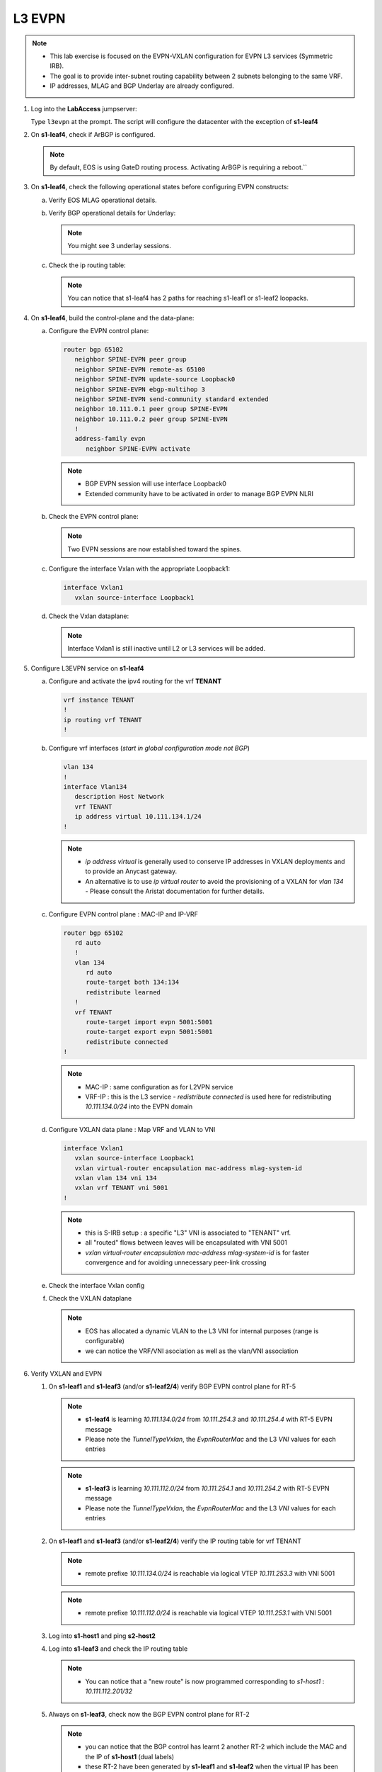 L3 EVPN
=======

.. thumbnail:: images/l3evpn/nested_l3evpn_topo_dual_dc.png
   :align: center

      Click image to enlarge``

.. note:: 
  - This lab exercise is focused on the EVPN-VXLAN configuration for EVPN L3 services (Symmetric IRB).
  - The goal is to provide inter-subnet routing capability between 2 subnets belonging to the same VRF.
  - IP addresses, MLAG and BGP Underlay are already configured.

1. Log into the  **LabAccess**  jumpserver:

   Type ``l3evpn`` at the prompt. The script will configure the datacenter with the exception of **s1-leaf4**

#. On **s1-leaf4**, check if ArBGP is configured.

   .. code-block:: text
      :emphasize-lines: 1,2

       s1-leaf4#sh run section service
       service routing protocols model multi-agent

   .. note:: By default, EOS is using GateD routing process. Activating ArBGP is requiring a reboot.``

#. On **s1-leaf4**, check the following operational states before configuring EVPN constructs:

   a. Verify EOS MLAG operational details.

      .. code-block:: text
         :emphasize-lines: 1
      
          s1-leaf4#show mlag
          MLAG Configuration:              
          domain-id                          :                MLAG
          local-interface                    :            Vlan4094
          peer-address                       :        10.255.255.1
          peer-link                          :       Port-Channel1
          peer-config                        :        inconsistent

          MLAG Status:                     
          state                              :              Active
          negotiation status                 :           Connected
          peer-link status                   :                  Up
          local-int status                   :                  Up
          system-id                          :   02:1c:73:c0:c6:14
          dual-primary detection             :            Disabled
          dual-primary interface errdisabled :               False
                                                              
          MLAG Ports:                      
          Disabled                           :                   0
          Configured                         :                   0
          Inactive                           :                   0
          Active-partial                     :                   0
          Active-full                        :                   1

          s1-leaf4#show mlag interfaces 
                                                                                      local/remote
            mlag       desc                                 state       local       remote          status
          ---------- ------------------------------ ----------------- ----------- ------------ ------------
                5       MLAG Downlink - s1-host2       active-full         Po5          Po5           up/up
          
   b. Verify BGP operational details for Underlay:
   
      .. code-block:: text
         :emphasize-lines: 1

          s1-leaf4(config-router-bgp)#sh ip bgp summary
          BGP summary information for VRF default
          Router identifier 10.111.254.4, local AS number 65102
         Neighbor Status Codes: m - Under maintenance
         Neighbor     V AS           MsgRcvd   MsgSent  InQ OutQ  Up/Down State   PfxRcd PfxAcc
         10.111.1.6   4 65100              9        12    0    0 00:00:07 Estab   6      6
         10.111.2.6   4 65100              9        12    0    0 00:00:07 Estab   5      5
         10.255.255.1 4 65102              8        10    0    0 00:00:07 Estab   10     10  
    
      .. note:: You might see 3 underlay sessions.

   c. Check the ip routing table:

      .. code-block:: text
         :emphasize-lines: 1,25,26,28,29,30,31

          s1-leaf4(config-router-bgp)#sh ip route

          VRF: default
          Codes: C - connected, S - static, K - kernel, 
                O - OSPF, IA - OSPF inter area, E1 - OSPF external type 1,
                E2 - OSPF external type 2, N1 - OSPF NSSA external type 1,
                N2 - OSPF NSSA external type2, B - Other BGP Routes,
                B I - iBGP, B E - eBGP, R - RIP, I L1 - IS-IS level 1,
                I L2 - IS-IS level 2, O3 - OSPFv3, A B - BGP Aggregate,
                A O - OSPF Summary, NG - Nexthop Group Static Route,
                V - VXLAN Control Service, M - Martian,
                DH - DHCP client installed default route,
                DP - Dynamic Policy Route, L - VRF Leaked,
                G  - gRIBI, RC - Route Cache Route

          Gateway of last resort is not set

          B E      10.111.0.1/32 [200/0] via 10.111.1.6, Ethernet2
          B E      10.111.0.2/32 [200/0] via 10.111.2.6, Ethernet3
          C        10.111.1.6/31 is directly connected, Ethernet2
          B E      10.111.1.0/24 [200/0] via 10.111.1.6, Ethernet2
          C        10.111.2.6/31 is directly connected, Ethernet3
          B E      10.111.2.0/24 [200/0] via 10.111.2.6, Ethernet3
          B I      10.111.112.0/24 [200/0] via 10.255.255.1, Vlan4094
          B E      10.111.253.1/32 [200/0] via 10.111.1.6, Ethernet2
                                           via 10.111.2.6, Ethernet3
          B I      10.111.253.3/32 [200/0] via 10.255.255.1, Vlan4094
          B E      10.111.254.1/32 [200/0] via 10.111.1.6, Ethernet2
                                           via 10.111.2.6, Ethernet3
          B E      10.111.254.2/32 [200/0] via 10.111.1.6, Ethernet2
                                           via 10.111.2.6, Ethernet3
          B I      10.111.254.3/32 [200/0] via 10.255.255.1, Vlan4094
          C        10.111.254.4/32 is directly connected, Loopback0
          C        10.255.255.0/30 is directly connected, Vlan4094
          C        192.168.0.0/24 is directly connected, Management0

      .. note:: You can notice that s1-leaf4 has 2 paths for reaching s1-leaf1 or s1-leaf2 loopacks.

#. On **s1-leaf4**, build the control-plane and the data-plane:
   
   a. Configure the EVPN control plane: 

      .. code-block:: html

        router bgp 65102
           neighbor SPINE-EVPN peer group
           neighbor SPINE-EVPN remote-as 65100
           neighbor SPINE-EVPN update-source Loopback0
           neighbor SPINE-EVPN ebgp-multihop 3
           neighbor SPINE-EVPN send-community standard extended
           neighbor 10.111.0.1 peer group SPINE-EVPN
           neighbor 10.111.0.2 peer group SPINE-EVPN
           !
           address-family evpn
              neighbor SPINE-EVPN activate

      .. note:: 
        - BGP EVPN session will use interface Loopback0
        - Extended community have to be activated in order to manage BGP EVPN NLRI 

   #. Check the EVPN control plane: 

      .. code-block:: text
         :emphasize-lines: 1

         s1-leaf4(config-router-bgp)#sh bgp evpn summary 
         BGP summary information for VRF default
         Router identifier 10.111.254.4, local AS number 65102
         Neighbor Status Codes: m - Under maintenance
         Neighbor   V AS           MsgRcvd   MsgSent  InQ OutQ  Up/Down State   PfxRcd PfxAcc
         10.111.0.1 4 65100              6         5    0    0 00:00:03 Estab   2      2
         10.111.0.2 4 65100              6         4    0    0 00:00:03 Estab   2      2

      .. note:: Two EVPN sessions are now established toward the spines.

   #. Configure the interface Vxlan with the appropriate Loopback1: 

      .. code-block:: html

         interface Vxlan1
            vxlan source-interface Loopback1

   #. Check the Vxlan dataplane:
   
      .. code-block:: text
         :emphasize-lines: 1,2

         s1-leaf4(config-if-Vx1)#sh int vxlan 1
         Vxlan1 is down, line protocol is down (notconnect)
         Hardware is Vxlan
         Source interface is Loopback1 and is active with 10.111.253.3
         Replication/Flood Mode is not initialized yet
         Remote MAC learning via Datapath
         VNI mapping to VLANs
         Static VLAN to VNI mapping is not configured
         Static VRF to VNI mapping is not configured
         MLAG Shared Router MAC is 0000.0000.0000
      
      .. note:: Interface Vxlan1 is still inactive until L2 or L3 services will be added.

#. Configure L3EVPN service on **s1-leaf4**

   a. Configure and activate the ipv4 routing for the vrf **TENANT**

      .. code-block:: text

         vrf instance TENANT
         !
         ip routing vrf TENANT
         !

   #. Configure vrf interfaces (*start in global configuration mode not BGP*)

      .. code-block:: text

         vlan 134
         !
         interface Vlan134
            description Host Network
            vrf TENANT
            ip address virtual 10.111.134.1/24
         !

      .. note:: 
        - `ip address virtual` is generally used to conserve IP addresses in VXLAN deployments and to provide an Anycast gateway.
        - An alternative is to use `ip virtual router` to avoid the provisioning of a VXLAN for `vlan 134` - Please consult the Aristat documentation for further details.

   #. Configure EVPN control plane : MAC-IP and IP-VRF

      .. code-block:: text

          router bgp 65102
             rd auto
             !
             vlan 134
                rd auto
                route-target both 134:134
                redistribute learned
             !
             vrf TENANT
                route-target import evpn 5001:5001
                route-target export evpn 5001:5001
                redistribute connected
          !

      .. note:: 
        - MAC-IP : same configuration as for L2VPN service
        - VRF-IP : this is the L3 service - `redistribute connected` is used here for redistributing `10.111.134.0/24` into the EVPN domain

   #. Configure VXLAN data plane : Map VRF and VLAN to VNI

      .. code-block:: text

         interface Vxlan1
            vxlan source-interface Loopback1
            vxlan virtual-router encapsulation mac-address mlag-system-id
            vxlan vlan 134 vni 134
            vxlan vrf TENANT vni 5001
         !

      .. note::
          - this is S-IRB setup : a specific "L3" VNI is associated to "TENANT" vrf.
          - all "routed" flows between leaves will be encapsulated with VNI 5001
          - `vxlan virtual-router encapsulation mac-address mlag-system-id` is for faster convergence and for avoiding unnecessary peer-link crossing 

   #. Check the interface Vxlan config

      .. code-block:: text
        :emphasize-lines: 1,14,15

        s1-leaf4#sh vxlan config-sanity detail 
        Category                            Result  Detail                                            
        ---------------------------------- -------- --------------------------------------------------
        Local VTEP Configuration Check        OK                                                      
          Loopback IP Address                 OK                                                      
          VLAN-VNI Map                        OK                                                      
          Routing                             OK                                                      
          VNI VRF ACL                         OK                                                      
          Decap VRF-VNI Map                   OK                                                      
          VRF-VNI Dynamic VLAN                OK                                                      
        Remote VTEP Configuration Check       OK                                                      
          Remote VTEP                         OK                                                      
        Platform Dependent Check              OK                                                      
          VXLAN Bridging                      OK                                                      
          VXLAN Routing                       OK                             
        CVX Configuration Check               OK                                                      
          CVX Server                          OK    Not in controller client mode                     
        MLAG Configuration Check              OK    Run 'show mlag config-sanity' to verify MLAG config
          Peer VTEP IP                        OK                                                      
          MLAG VTEP IP                        OK                                                      
          Peer VLAN-VNI                       OK                                                      
          Virtual VTEP IP                     OK

   #. Check the VXLAN dataplane

      .. code-block:: text
        :emphasize-lines: 1,9,11,15

        s1-leaf4#show interfaces vxlan 1
        Vxlan1 is up, line protocol is up (connected)
          Hardware is Vxlan
          Source interface is Loopback1 and is active with 10.111.253.3
          Replication/Flood Mode is headend with Flood List Source: EVPN
          Remote MAC learning via EVPN
          VNI mapping to VLANs
          Static VLAN to VNI mapping is 
            [134, 134]       
          Dynamic VLAN to VNI mapping for 'evpn' is
            [4093, 5001]     
          Note: All Dynamic VLANs used by VCS are internal VLANs.
                Use 'show vxlan vni' for details.
          Static VRF to VNI mapping is 
          [TENANT, 5001]
          MLAG Shared Router MAC is 021c.73c0.c614

      .. note::
        - EOS has allocated a dynamic VLAN to the L3 VNI for internal purposes (range is configurable)
        - we can notice the VRF/VNI asociation as well as the vlan/VNI association

#. Verify VXLAN and EVPN

   #. On **s1-leaf1** and **s1-leaf3** (and/or **s1-leaf2/4**) verify BGP EVPN control plane for RT-5

      .. code-block:: text
        :emphasize-lines: 1,11

        s1-leaf1#sh bgp evpn route-type ip-prefix ipv4 detail 
        BGP routing table information for VRF default
        Router identifier 10.111.254.1, local AS number 65101
        BGP routing table entry for ip-prefix 10.111.112.0/24, Route Distinguisher: 10.111.254.1:1
        Paths: 1 available
          Local
            - from - (0.0.0.0)
              Origin IGP, metric -, localpref -, weight 0, valid, local, best, redistributed (Connected)
              Extended Community: Route-Target-AS:5001:5001 TunnelEncap:tunnelTypeVxlan EvpnRouterMac:02:1c:73:c0:c6:12
              VNI: 5001
        BGP routing table entry for ip-prefix 10.111.134.0/24, Route Distinguisher: 10.111.254.3:1
        Paths: 2 available
          65100 65102
            10.111.253.3 from 10.111.0.1 (10.111.0.1)
              Origin IGP, metric -, localpref 100, weight 0, valid, external, ECMP head, ECMP, best, ECMP contributor
              Extended Community: Route-Target-AS:5001:5001 TunnelEncap:tunnelTypeVxlan EvpnRouterMac:02:1c:73:c0:c6:14
              VNI: 5001
          65100 65102
            10.111.253.3 from 10.111.0.2 (10.111.0.2)
              Origin IGP, metric -, localpref 100, weight 0, valid, external, ECMP, ECMP contributor
              Extended Community: Route-Target-AS:5001:5001 TunnelEncap:tunnelTypeVxlan EvpnRouterMac:02:1c:73:c0:c6:14
              VNI: 5001
        BGP routing table entry for ip-prefix 10.111.134.0/24, Route Distinguisher: 10.111.254.4:1
        Paths: 2 available
          65100 65102
            10.111.253.3 from 10.111.0.2 (10.111.0.2)
              Origin IGP, metric -, localpref 100, weight 0, valid, external, ECMP head, ECMP, best, ECMP contributor
              Extended Community: Route-Target-AS:5001:5001 TunnelEncap:tunnelTypeVxlan EvpnRouterMac:02:1c:73:c0:c6:14
              VNI: 5001
          65100 65102
            10.111.253.3 from 10.111.0.1 (10.111.0.1)
              Origin IGP, metric -, localpref 100, weight 0, valid, external, ECMP, ECMP contributor
              Extended Community: Route-Target-AS:5001:5001 TunnelEncap:tunnelTypeVxlan EvpnRouterMac:02:1c:73:c0:c6:14
              VNI: 5001

      .. note::
        - **s1-leaf4** is learning `10.111.134.0/24` from `10.111.254.3` and `10.111.254.4` with RT-5 EVPN message
        - Please note the `TunnelTypeVxlan`, the `EvpnRouterMac` and the L3 `VNI` values for each entries              

      .. code-block:: text
        :emphasize-lines: 1,4

        s1-leaf3#sh bgp evpn route-type ip-prefix ipv4 detail 
        BGP routing table information for VRF default
        Router identifier 10.111.254.3, local AS number 65102
        BGP routing table entry for ip-prefix 10.111.112.0/24, Route Distinguisher: 10.111.254.1:1
        Paths: 2 available
          65100 65101
            10.111.253.1 from 10.111.0.1 (10.111.0.1)
              Origin IGP, metric -, localpref 100, weight 0, valid, external, ECMP head, ECMP, best, ECMP contributor
              Extended Community: Route-Target-AS:5001:5001 TunnelEncap:tunnelTypeVxlan EvpnRouterMac:02:1c:73:c0:c6:12
              VNI: 5001
          65100 65101
            10.111.253.1 from 10.111.0.2 (10.111.0.2)
              Origin IGP, metric -, localpref 100, weight 0, valid, external, ECMP, ECMP contributor
              Extended Community: Route-Target-AS:5001:5001 TunnelEncap:tunnelTypeVxlan EvpnRouterMac:02:1c:73:c0:c6:12
              VNI: 5001
        BGP routing table entry for ip-prefix 10.111.112.0/24, Route Distinguisher: 10.111.254.2:1
        Paths: 2 available
          65100 65101
            10.111.253.1 from 10.111.0.1 (10.111.0.1)
              Origin IGP, metric -, localpref 100, weight 0, valid, external, ECMP head, ECMP, best, ECMP contributor
              Extended Community: Route-Target-AS:5001:5001 TunnelEncap:tunnelTypeVxlan EvpnRouterMac:02:1c:73:c0:c6:12
              VNI: 5001
          65100 65101
            10.111.253.1 from 10.111.0.2 (10.111.0.2)
              Origin IGP, metric -, localpref 100, weight 0, valid, external, ECMP, ECMP contributor
              Extended Community: Route-Target-AS:5001:5001 TunnelEncap:tunnelTypeVxlan EvpnRouterMac:02:1c:73:c0:c6:12
              VNI: 5001
        BGP routing table entry for ip-prefix 10.111.134.0/24, Route Distinguisher: 10.111.254.3:1
        Paths: 1 available
          Local
            - from - (0.0.0.0)
              Origin IGP, metric -, localpref -, weight 0, valid, local, best, redistributed (Connected)
              Extended Community: Route-Target-AS:5001:5001 TunnelEncap:tunnelTypeVxlan EvpnRouterMac:02:1c:73:c0:c6:14
              VNI: 5001

      .. note::
        - **s1-leaf3** is learning `10.111.112.0/24` from `10.111.254.1` and `10.111.254.2` with RT-5 EVPN message
        - Please note the `TunnelTypeVxlan`, the `EvpnRouterMac` and the L3 `VNI` values for each entries

   #. On **s1-leaf1** and **s1-leaf3** (and/or **s1-leaf2/4**) verify the IP routing table for vrf TENANT

      .. code-block:: text
        :emphasize-lines: 1,19

        s1-leaf1#sh ip route vrf TENANT 

        VRF: TENANT
        Codes: C - connected, S - static, K - kernel, 
              O - OSPF, IA - OSPF inter area, E1 - OSPF external type 1,
              E2 - OSPF external type 2, N1 - OSPF NSSA external type 1,
              N2 - OSPF NSSA external type2, B - Other BGP Routes,
              B I - iBGP, B E - eBGP, R - RIP, I L1 - IS-IS level 1,
              I L2 - IS-IS level 2, O3 - OSPFv3, A B - BGP Aggregate,
              A O - OSPF Summary, NG - Nexthop Group Static Route,
              V - VXLAN Control Service, M - Martian,
              DH - DHCP client installed default route,
              DP - Dynamic Policy Route, L - VRF Leaked,
              G  - gRIBI, RC - Route Cache Route

        Gateway of last resort is not set

        C        10.111.112.0/24 is directly connected, Vlan112
        B E      10.111.134.0/24 [200/0] via VTEP 10.111.253.3 VNI 5001 router-mac 02:1c:73:c0:c6:14 local-interface Vxlan1

      .. note::
        - remote prefixe `10.111.134.0/24` is reachable via logical VTEP `10.111.253.3` with VNI 5001

      .. code-block:: text
        :emphasize-lines: 1,18

        s1-leaf3#sh ip route vrf TENANT 

        VRF: TENANT
        Codes: C - connected, S - static, K - kernel, 
              O - OSPF, IA - OSPF inter area, E1 - OSPF external type 1,
              E2 - OSPF external type 2, N1 - OSPF NSSA external type 1,
              N2 - OSPF NSSA external type2, B - Other BGP Routes,
              B I - iBGP, B E - eBGP, R - RIP, I L1 - IS-IS level 1,
              I L2 - IS-IS level 2, O3 - OSPFv3, A B - BGP Aggregate,
              A O - OSPF Summary, NG - Nexthop Group Static Route,
              V - VXLAN Control Service, M - Martian,
              DH - DHCP client installed default route,
              DP - Dynamic Policy Route, L - VRF Leaked,
              G  - gRIBI, RC - Route Cache Route

        Gateway of last resort is not set

        B E      10.111.112.0/24 [200/0] via VTEP 10.111.253.1 VNI 5001 router-mac 02:1c:73:c0:c6:12 local-interface Vxlan1
        C        10.111.134.0/24 is directly connected, Vlan134

      .. note::
        - remote prefixe `10.111.112.0/24` is reachable via logical VTEP `10.111.253.1` with VNI 5001

   #. Log into **s1-host1** and ping **s2-host2**

      .. code-block:: text
        :emphasize-lines: 1

        s1-host1#ping 10.111.134.202
        PING 10.111.134.202 (10.111.134.202) 72(100) bytes of data.
        80 bytes from 10.111.134.202: icmp_seq=1 ttl=62 time=33.1 ms
        80 bytes from 10.111.134.202: icmp_seq=2 ttl=62 time=37.0 ms
        80 bytes from 10.111.134.202: icmp_seq=3 ttl=62 time=43.2 ms
        80 bytes from 10.111.134.202: icmp_seq=4 ttl=62 time=34.6 ms
        80 bytes from 10.111.134.202: icmp_seq=5 ttl=62 time=16.7 ms
        --- 10.111.134.202 ping statistics ---
        5 packets transmitted, 5 received, 0% packet loss, time 65ms

   #. Log into **s1-leaf3** and check the IP routing table

      .. code-block:: text
        :emphasize-lines: 1,17

        s1-leaf3#show ip route vrf TENANT
        VRF: TENANT
        Codes: C - connected, S - static, K - kernel,
              O - OSPF, IA - OSPF inter area, E1 - OSPF external type 1,
              E2 - OSPF external type 2, N1 - OSPF NSSA external type 1,
              N2 - OSPF NSSA external type2, B - Other BGP Routes,
              B I - iBGP, B E - eBGP, R - RIP, I L1 - IS-IS level 1,
              I L2 - IS-IS level 2, O3 - OSPFv3, A B - BGP Aggregate,
              A O - OSPF Summary, NG - Nexthop Group Static Route,
              V - VXLAN Control Service, M - Martian,
              DH - DHCP client installed default route,
              DP - Dynamic Policy Route, L - VRF Leaked,
              G  - gRIBI, RC - Route Cache Route

        Gateway of last resort is not set

        B E      10.111.112.201/32 [200/0] via VTEP 10.111.253.1 VNI 5001 router-mac 02:1c:73:c0:c6:12 local-interface Vxlan1
        B E      10.111.112.0/24 [200/0] via VTEP 10.111.253.1 VNI 5001 router-mac 02:1c:73:c0:c6:12 local-interface Vxlan1
        C        10.111.134.0/24 is directly connected, Vlan134

      .. note::
        - You can notice that a "new route" is now programmed corresponding to `s1-host1` : `10.111.112.201/32`

   #. Always on **s1-leaf3**, check now the BGP EVPN control plane for RT-2 

      .. code-block:: text
        :emphasize-lines: 1,28,40

        s1-leaf3#show bgp evpn route-type mac-ip detail 
        BGP routing table information for VRF default
        Router identifier 10.111.254.3, local AS number 65102
        BGP routing table entry for mac-ip 001c.73c0.c616, Route Distinguisher: 10.111.254.1:112
        Paths: 2 available
          65100 65101
            10.111.253.1 from 10.111.0.2 (10.111.0.2)
              Origin IGP, metric -, localpref 100, weight 0, valid, external, ECMP head, ECMP, best, ECMP contributor
              Extended Community: Route-Target-AS:112:112 TunnelEncap:tunnelTypeVxlan
              VNI: 112 ESI: 0000:0000:0000:0000:0000
          65100 65101
            10.111.253.1 from 10.111.0.1 (10.111.0.1)
              Origin IGP, metric -, localpref 100, weight 0, valid, external, ECMP, ECMP contributor
              Extended Community: Route-Target-AS:112:112 TunnelEncap:tunnelTypeVxlan
              VNI: 112 ESI: 0000:0000:0000:0000:0000
        BGP routing table entry for mac-ip 001c.73c0.c616, Route Distinguisher: 10.111.254.2:112
        Paths: 2 available
          65100 65101
            10.111.253.1 from 10.111.0.2 (10.111.0.2)
              Origin IGP, metric -, localpref 100, weight 0, valid, external, ECMP head, ECMP, best, ECMP contributor
              Extended Community: Route-Target-AS:112:112 TunnelEncap:tunnelTypeVxlan
              VNI: 112 ESI: 0000:0000:0000:0000:0000
          65100 65101
            10.111.253.1 from 10.111.0.1 (10.111.0.1)
              Origin IGP, metric -, localpref 100, weight 0, valid, external, ECMP, ECMP contributor
              Extended Community: Route-Target-AS:112:112 TunnelEncap:tunnelTypeVxlan
              VNI: 112 ESI: 0000:0000:0000:0000:0000
        BGP routing table entry for mac-ip 001c.73c0.c616 10.111.112.201, Route Distinguisher: 10.111.254.1:112
        Paths: 2 available
          65100 65101
            10.111.253.1 from 10.111.0.2 (10.111.0.2)
              Origin IGP, metric -, localpref 100, weight 0, valid, external, ECMP head, ECMP, best, ECMP contributor
              Extended Community: Route-Target-AS:112:112 Route-Target-AS:5001:5001 TunnelEncap:tunnelTypeVxlan EvpnRouterMac:02:1c:73:c0:c6:12
              VNI: 112 L3 VNI: 5001 ESI: 0000:0000:0000:0000:0000
          65100 65101
            10.111.253.1 from 10.111.0.1 (10.111.0.1)
              Origin IGP, metric -, localpref 100, weight 0, valid, external, ECMP, ECMP contributor
              Extended Community: Route-Target-AS:112:112 Route-Target-AS:5001:5001 TunnelEncap:tunnelTypeVxlan EvpnRouterMac:02:1c:73:c0:c6:12
              VNI: 112 L3 VNI: 5001 ESI: 0000:0000:0000:0000:0000
        BGP routing table entry for mac-ip 001c.73c0.c616 10.111.112.201, Route Distinguisher: 10.111.254.2:112
        Paths: 2 available
          65100 65101
            10.111.253.1 from 10.111.0.2 (10.111.0.2)
              Origin IGP, metric -, localpref 100, weight 0, valid, external, ECMP head, ECMP, best, ECMP contributor
              Extended Community: Route-Target-AS:112:112 Route-Target-AS:5001:5001 TunnelEncap:tunnelTypeVxlan EvpnRouterMac:02:1c:73:c0:c6:12
              VNI: 112 L3 VNI: 5001 ESI: 0000:0000:0000:0000:0000
          65100 65101
            10.111.253.1 from 10.111.0.1 (10.111.0.1)
              Origin IGP, metric -, localpref 100, weight 0, valid, external, ECMP, ECMP contributor
              Extended Community: Route-Target-AS:112:112 Route-Target-AS:5001:5001 TunnelEncap:tunnelTypeVxlan EvpnRouterMac:02:1c:73:c0:c6:12
              VNI: 112 L3 VNI: 5001 ESI: 0000:0000:0000:0000:0000
        BGP routing table entry for mac-ip 001c.73c0.c617, Route Distinguisher: 10.111.254.3:134
        Paths: 1 available
          Local
            - from - (0.0.0.0)
              Origin IGP, metric -, localpref -, weight 0, valid, local, best
              Extended Community: Route-Target-AS:134:134 TunnelEncap:tunnelTypeVxlan
              VNI: 134 ESI: 0000:0000:0000:0000:0000
        BGP routing table entry for mac-ip 001c.73c0.c617 10.111.134.202, Route Distinguisher: 10.111.254.3:134
        Paths: 1 available
          Local
            - from - (0.0.0.0)
              Origin IGP, metric -, localpref -, weight 0, valid, local, best
              Extended Community: Route-Target-AS:134:134 Route-Target-AS:5001:5001 TunnelEncap:tunnelTypeVxlan
              VNI: 134 L3 VNI: 5001 ESI: 0000:0000:0000:0000:0000

      .. note::
        - you can notice that the BGP control has learnt 2 another RT-2 which include the MAC and the IP of **s1-host1** (dual labels)
        - these RT-2 have been generated by **s1-leaf1** and **s1-leaf2** when the virtual IP has been hitten by the ping 
        - one of the charasteristic of S-IRB is to have individual /32 host routes for each remote host learned on each L2 segment

**LAB COMPLETE!**
